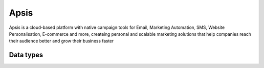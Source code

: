 .. _system_apsis:

.. rst-class:: center-title

=====
Apsis
=====
Apsis is a cloud-based platform with native campaign tools for Email, Marketing Automation, SMS, Website Personalisation, E-commerce and more, createing personal and scalable marketing solutions that help companies reach their audience better and grow their business faster

Data types
^^^^^^^^^^

.. list-table::
   :header-rows: 1
   :widths: 80, 10,10

   * - Data type
     - Input
     - Output
